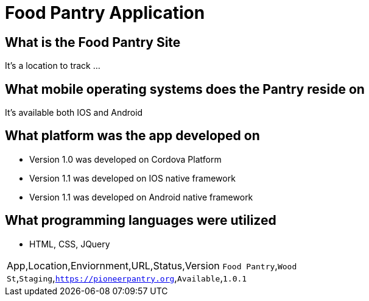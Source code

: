 # Food Pantry Application

:FOODPANTRY_APP: Food Pantry
:FOODPANTRY_LOC: Wood St
:FOODPANTRY_ENV: Staging
:FOODPANTRY_URL: https://pioneerpantry.org
:FOODPANTRY_STATUS: Available
:FOODPANTRY_VERSION: 1.0.1
:imagesdir: img

## What is the Food Pantry Site
It's a location to track ...

## What mobile operating systems does the Pantry reside on
It's available both IOS and Android

## What platform was the app developed on
- Version 1.0 was developed on Cordova Platform
- Version 1.1 was developed on IOS native framework
- Version 1.1 was developed on Android native framework

## What programming languages were utilized
- HTML, CSS, JQuery
[grid="rows",format="csv"]
[options="header",cols="^,<,<s,<,>m"]
|==========================
App,Location,Enviornment,URL,Status,Version
`{FOODPANTRY_APP}`,`{FOODPANTRY_LOC}`,`{FOODPANTRY_ENV}`,`{FOODPANTRY_URL}`,`{FOODPANTRY_STATUS}`,`{FOODPANTRY_VERSION}`
|==========================
